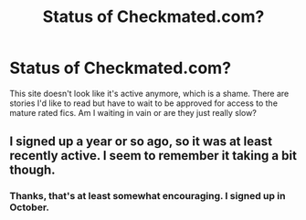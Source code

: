 #+TITLE: Status of Checkmated.com?

* Status of Checkmated.com?
:PROPERTIES:
:Author: tortellini
:Score: 6
:DateUnix: 1357932587.0
:DateShort: 2013-Jan-11
:END:
This site doesn't look like it's active anymore, which is a shame. There are stories I'd like to read but have to wait to be approved for access to the mature rated fics. Am I waiting in vain or are they just really slow?


** I signed up a year or so ago, so it was at least recently active. I seem to remember it taking a bit though.
:PROPERTIES:
:Score: 2
:DateUnix: 1357966897.0
:DateShort: 2013-Jan-12
:END:

*** Thanks, that's at least somewhat encouraging. I signed up in October.
:PROPERTIES:
:Author: tortellini
:Score: 2
:DateUnix: 1358018021.0
:DateShort: 2013-Jan-12
:END:
